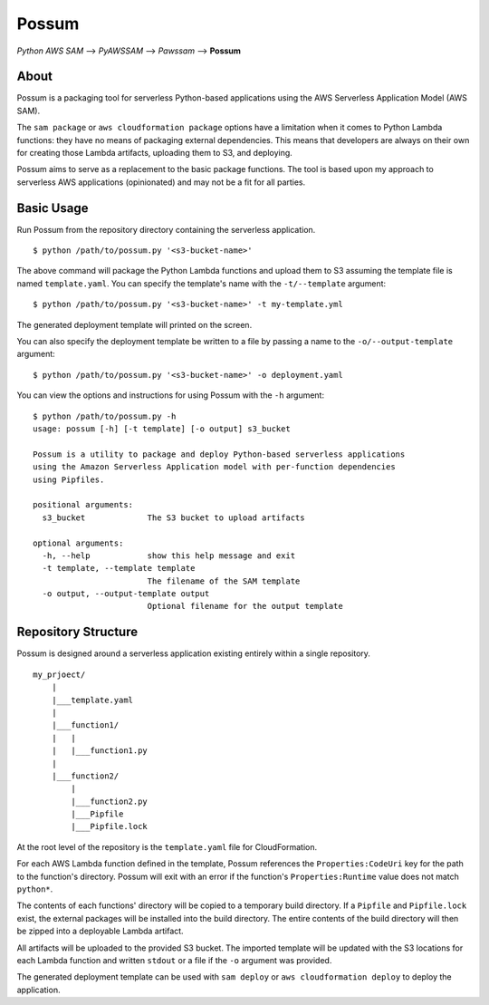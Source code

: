 Possum
======

*Python AWS SAM* --> *PyAWSSAM* --> *Pawssam* --> **Possum**

About
-----

Possum is a packaging tool for serverless Python-based applications
using the AWS Serverless Application Model (AWS SAM).

The ``sam package`` or ``aws cloudformation package`` options have a
limitation when it comes to Python Lambda functions: they have no means
of packaging external dependencies. This means that developers are
always on their own for creating those Lambda artifacts, uploading them
to S3, and deploying.

Possum aims to serve as a replacement to the basic package functions.
The tool is based upon my approach to serverless AWS applications
(opinionated) and may not be a fit for all parties.

Basic Usage
-----------

Run Possum from the repository directory containing the serverless
application.

::

    $ python /path/to/possum.py '<s3-bucket-name>'

The above command will package the Python Lambda functions and upload
them to S3 assuming the template file is named ``template.yaml``. You
can specify the template's name with the ``-t/--template`` argument:

::

    $ python /path/to/possum.py '<s3-bucket-name>' -t my-template.yml

The generated deployment template will printed on the screen.

You can also specify the deployment template be written to a file by
passing a name to the ``-o/--output-template`` argument:

::

    $ python /path/to/possum.py '<s3-bucket-name>' -o deployment.yaml

You can view the options and instructions for using Possum with the
``-h`` argument:

::

    $ python /path/to/possum.py -h
    usage: possum [-h] [-t template] [-o output] s3_bucket

    Possum is a utility to package and deploy Python-based serverless applications
    using the Amazon Serverless Application model with per-function dependencies
    using Pipfiles.

    positional arguments:
      s3_bucket             The S3 bucket to upload artifacts

    optional arguments:
      -h, --help            show this help message and exit
      -t template, --template template
                            The filename of the SAM template
      -o output, --output-template output
                            Optional filename for the output template

Repository Structure
--------------------

Possum is designed around a serverless application existing entirely
within a single repository.

::

    my_prjoect/
        |
        |___template.yaml
        |
        |___function1/
        |   |
        |   |___function1.py
        |
        |___function2/
            |
            |___function2.py
            |___Pipfile
            |___Pipfile.lock

At the root level of the repository is the ``template.yaml`` file for
CloudFormation.

For each AWS Lambda function defined in the template, Possum references
the ``Properties:CodeUri`` key for the path to the function's directory.
Possum will exit with an error if the function's ``Properties:Runtime``
value does not match ``python*``.

The contents of each functions' directory will be copied to a temporary
build directory. If a ``Pipfile`` and ``Pipfile.lock`` exist, the
external packages will be installed into the build directory. The entire
contents of the build directory will then be zipped into a deployable
Lambda artifact.

All artifacts will be uploaded to the provided S3 bucket. The imported
template will be updated with the S3 locations for each Lambda function
and written ``stdout`` or a file if the ``-o`` argument was provided.

The generated deployment template can be used with ``sam deploy`` or
``aws cloudformation deploy`` to deploy the application.
